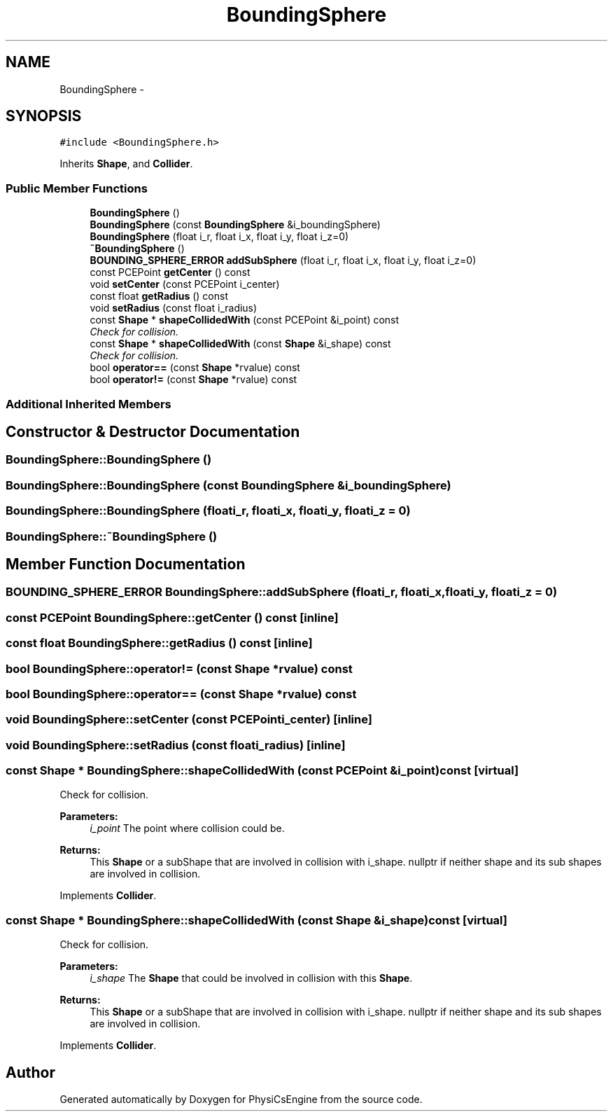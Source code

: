 .TH "BoundingSphere" 3 "Tue May 27 2014" "Version 1.0" "PhysiCsEngine" \" -*- nroff -*-
.ad l
.nh
.SH NAME
BoundingSphere \- 
.SH SYNOPSIS
.br
.PP
.PP
\fC#include <BoundingSphere\&.h>\fP
.PP
Inherits \fBShape\fP, and \fBCollider\fP\&.
.SS "Public Member Functions"

.in +1c
.ti -1c
.RI "\fBBoundingSphere\fP ()"
.br
.ti -1c
.RI "\fBBoundingSphere\fP (const \fBBoundingSphere\fP &i_boundingSphere)"
.br
.ti -1c
.RI "\fBBoundingSphere\fP (float i_r, float i_x, float i_y, float i_z=0)"
.br
.ti -1c
.RI "\fB~BoundingSphere\fP ()"
.br
.ti -1c
.RI "\fBBOUNDING_SPHERE_ERROR\fP \fBaddSubSphere\fP (float i_r, float i_x, float i_y, float i_z=0)"
.br
.ti -1c
.RI "const PCEPoint \fBgetCenter\fP () const "
.br
.ti -1c
.RI "void \fBsetCenter\fP (const PCEPoint i_center)"
.br
.ti -1c
.RI "const float \fBgetRadius\fP () const "
.br
.ti -1c
.RI "void \fBsetRadius\fP (const float i_radius)"
.br
.ti -1c
.RI "const \fBShape\fP * \fBshapeCollidedWith\fP (const PCEPoint &i_point) const "
.br
.RI "\fICheck for collision\&. \fP"
.ti -1c
.RI "const \fBShape\fP * \fBshapeCollidedWith\fP (const \fBShape\fP &i_shape) const "
.br
.RI "\fICheck for collision\&. \fP"
.ti -1c
.RI "bool \fBoperator==\fP (const \fBShape\fP *rvalue) const "
.br
.ti -1c
.RI "bool \fBoperator!=\fP (const \fBShape\fP *rvalue) const "
.br
.in -1c
.SS "Additional Inherited Members"
.SH "Constructor & Destructor Documentation"
.PP 
.SS "BoundingSphere::BoundingSphere ()"

.SS "BoundingSphere::BoundingSphere (const \fBBoundingSphere\fP &i_boundingSphere)"

.SS "BoundingSphere::BoundingSphere (floati_r, floati_x, floati_y, floati_z = \fC0\fP)"

.SS "BoundingSphere::~BoundingSphere ()"

.SH "Member Function Documentation"
.PP 
.SS "\fBBOUNDING_SPHERE_ERROR\fP BoundingSphere::addSubSphere (floati_r, floati_x, floati_y, floati_z = \fC0\fP)"

.SS "const PCEPoint BoundingSphere::getCenter () const\fC [inline]\fP"

.SS "const float BoundingSphere::getRadius () const\fC [inline]\fP"

.SS "bool BoundingSphere::operator!= (const \fBShape\fP *rvalue) const"

.SS "bool BoundingSphere::operator== (const \fBShape\fP *rvalue) const"

.SS "void BoundingSphere::setCenter (const PCEPointi_center)\fC [inline]\fP"

.SS "void BoundingSphere::setRadius (const floati_radius)\fC [inline]\fP"

.SS "const \fBShape\fP * BoundingSphere::shapeCollidedWith (const PCEPoint &i_point) const\fC [virtual]\fP"

.PP
Check for collision\&. 
.PP
\fBParameters:\fP
.RS 4
\fIi_point\fP The point where collision could be\&. 
.RE
.PP
\fBReturns:\fP
.RS 4
This \fBShape\fP or a subShape that are involved in collision with i_shape\&. nullptr if neither shape and its sub shapes are involved in collision\&. 
.RE
.PP

.PP
Implements \fBCollider\fP\&.
.SS "const \fBShape\fP * BoundingSphere::shapeCollidedWith (const \fBShape\fP &i_shape) const\fC [virtual]\fP"

.PP
Check for collision\&. 
.PP
\fBParameters:\fP
.RS 4
\fIi_shape\fP The \fBShape\fP that could be involved in collision with this \fBShape\fP\&. 
.RE
.PP
\fBReturns:\fP
.RS 4
This \fBShape\fP or a subShape that are involved in collision with i_shape\&. nullptr if neither shape and its sub shapes are involved in collision\&. 
.RE
.PP

.PP
Implements \fBCollider\fP\&.

.SH "Author"
.PP 
Generated automatically by Doxygen for PhysiCsEngine from the source code\&.
